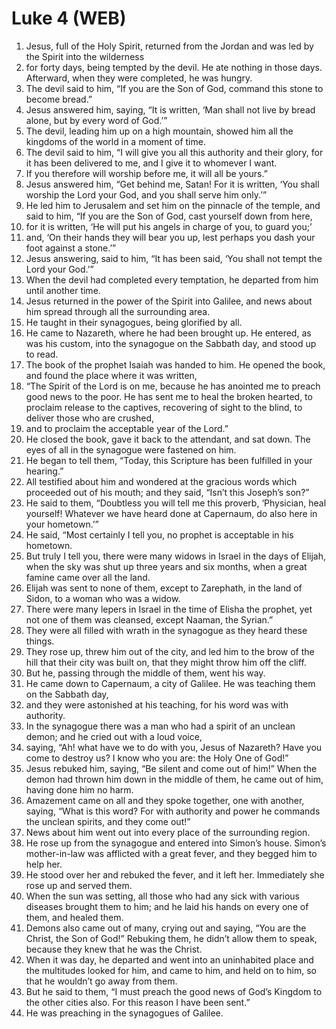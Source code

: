 * Luke 4 (WEB)
:PROPERTIES:
:ID: WEB/42-LUK04
:END:

1. Jesus, full of the Holy Spirit, returned from the Jordan and was led by the Spirit into the wilderness
2. for forty days, being tempted by the devil. He ate nothing in those days. Afterward, when they were completed, he was hungry.
3. The devil said to him, “If you are the Son of God, command this stone to become bread.”
4. Jesus answered him, saying, “It is written, ‘Man shall not live by bread alone, but by every word of God.’”
5. The devil, leading him up on a high mountain, showed him all the kingdoms of the world in a moment of time.
6. The devil said to him, “I will give you all this authority and their glory, for it has been delivered to me, and I give it to whomever I want.
7. If you therefore will worship before me, it will all be yours.”
8. Jesus answered him, “Get behind me, Satan! For it is written, ‘You shall worship the Lord your God, and you shall serve him only.’”
9. He led him to Jerusalem and set him on the pinnacle of the temple, and said to him, “If you are the Son of God, cast yourself down from here,
10. for it is written, ‘He will put his angels in charge of you, to guard you;’
11. and, ‘On their hands they will bear you up, lest perhaps you dash your foot against a stone.’”
12. Jesus answering, said to him, “It has been said, ‘You shall not tempt the Lord your God.’”
13. When the devil had completed every temptation, he departed from him until another time.
14. Jesus returned in the power of the Spirit into Galilee, and news about him spread through all the surrounding area.
15. He taught in their synagogues, being glorified by all.
16. He came to Nazareth, where he had been brought up. He entered, as was his custom, into the synagogue on the Sabbath day, and stood up to read.
17. The book of the prophet Isaiah was handed to him. He opened the book, and found the place where it was written,
18. “The Spirit of the Lord is on me, because he has anointed me to preach good news to the poor. He has sent me to heal the broken hearted, to proclaim release to the captives, recovering of sight to the blind, to deliver those who are crushed,
19. and to proclaim the acceptable year of the Lord.”
20. He closed the book, gave it back to the attendant, and sat down. The eyes of all in the synagogue were fastened on him.
21. He began to tell them, “Today, this Scripture has been fulfilled in your hearing.”
22. All testified about him and wondered at the gracious words which proceeded out of his mouth; and they said, “Isn’t this Joseph’s son?”
23. He said to them, “Doubtless you will tell me this proverb, ‘Physician, heal yourself! Whatever we have heard done at Capernaum, do also here in your hometown.’”
24. He said, “Most certainly I tell you, no prophet is acceptable in his hometown.
25. But truly I tell you, there were many widows in Israel in the days of Elijah, when the sky was shut up three years and six months, when a great famine came over all the land.
26. Elijah was sent to none of them, except to Zarephath, in the land of Sidon, to a woman who was a widow.
27. There were many lepers in Israel in the time of Elisha the prophet, yet not one of them was cleansed, except Naaman, the Syrian.”
28. They were all filled with wrath in the synagogue as they heard these things.
29. They rose up, threw him out of the city, and led him to the brow of the hill that their city was built on, that they might throw him off the cliff.
30. But he, passing through the middle of them, went his way.
31. He came down to Capernaum, a city of Galilee. He was teaching them on the Sabbath day,
32. and they were astonished at his teaching, for his word was with authority.
33. In the synagogue there was a man who had a spirit of an unclean demon; and he cried out with a loud voice,
34. saying, “Ah! what have we to do with you, Jesus of Nazareth? Have you come to destroy us? I know who you are: the Holy One of God!”
35. Jesus rebuked him, saying, “Be silent and come out of him!” When the demon had thrown him down in the middle of them, he came out of him, having done him no harm.
36. Amazement came on all and they spoke together, one with another, saying, “What is this word? For with authority and power he commands the unclean spirits, and they come out!”
37. News about him went out into every place of the surrounding region.
38. He rose up from the synagogue and entered into Simon’s house. Simon’s mother-in-law was afflicted with a great fever, and they begged him to help her.
39. He stood over her and rebuked the fever, and it left her. Immediately she rose up and served them.
40. When the sun was setting, all those who had any sick with various diseases brought them to him; and he laid his hands on every one of them, and healed them.
41. Demons also came out of many, crying out and saying, “You are the Christ, the Son of God!” Rebuking them, he didn’t allow them to speak, because they knew that he was the Christ.
42. When it was day, he departed and went into an uninhabited place and the multitudes looked for him, and came to him, and held on to him, so that he wouldn’t go away from them.
43. But he said to them, “I must preach the good news of God’s Kingdom to the other cities also. For this reason I have been sent.”
44. He was preaching in the synagogues of Galilee.
